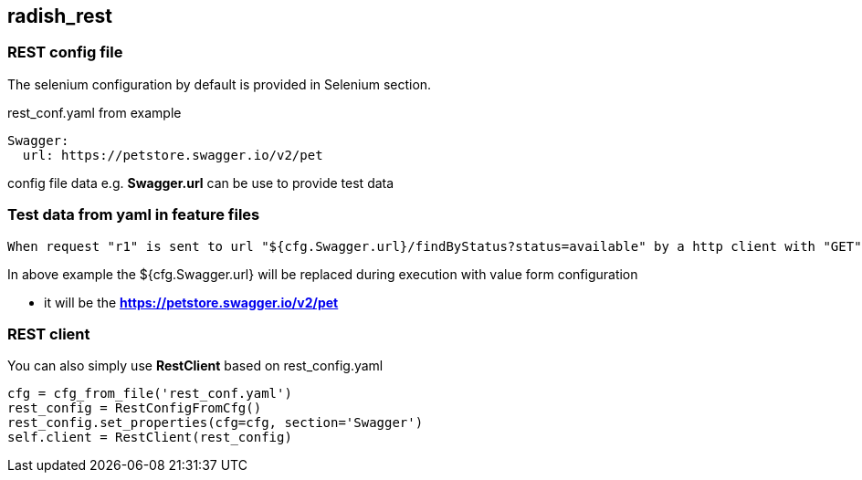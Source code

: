 == radish_rest
=== REST config file
The selenium configuration by default is provided in Selenium section.

.rest_conf.yaml from example
----
Swagger:
  url: https://petstore.swagger.io/v2/pet
----

config file data  e.g. *Swagger.url* can be use to provide test data

=== Test data from yaml in feature files
----
When request "r1" is sent to url "${cfg.Swagger.url}/findByStatus?status=available" by a http client with "GET" method
----

In above example the ${cfg.Swagger.url} will be replaced during execution with value form configuration

* it will be the *https://petstore.swagger.io/v2/pet*

=== REST client
You can also simply use *RestClient* based on rest_config.yaml

[source,python]
----
cfg = cfg_from_file('rest_conf.yaml')
rest_config = RestConfigFromCfg()
rest_config.set_properties(cfg=cfg, section='Swagger')
self.client = RestClient(rest_config)
----